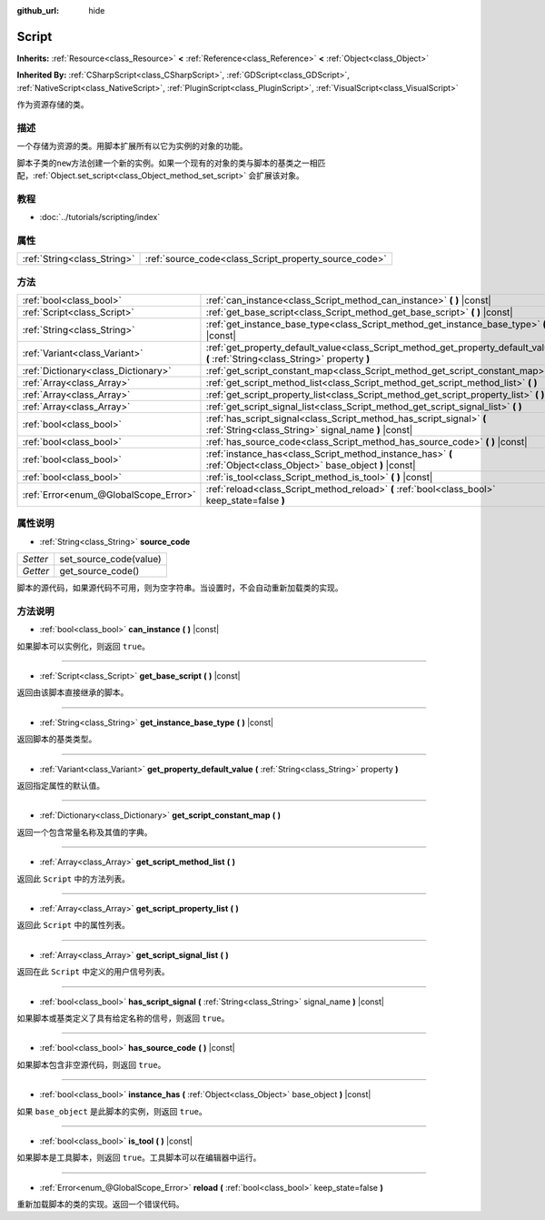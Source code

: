 :github_url: hide

.. Generated automatically by doc/tools/make_rst.py in GaaeExplorer's source tree.
.. DO NOT EDIT THIS FILE, but the Script.xml source instead.
.. The source is found in doc/classes or modules/<name>/doc_classes.

.. _class_Script:

Script
======

**Inherits:** :ref:`Resource<class_Resource>` **<** :ref:`Reference<class_Reference>` **<** :ref:`Object<class_Object>`

**Inherited By:** :ref:`CSharpScript<class_CSharpScript>`, :ref:`GDScript<class_GDScript>`, :ref:`NativeScript<class_NativeScript>`, :ref:`PluginScript<class_PluginScript>`, :ref:`VisualScript<class_VisualScript>`

作为资源存储的类。

描述
----

一个存储为资源的类。用脚本扩展所有以它为实例的对象的功能。

脚本子类的\ ``new``\ 方法创建一个新的实例。如果一个现有的对象的类与脚本的基类之一相匹配，\ :ref:`Object.set_script<class_Object_method_set_script>` 会扩展该对象。

教程
----

- :doc:`../tutorials/scripting/index`

属性
----

+-----------------------------+-------------------------------------------------------+
| :ref:`String<class_String>` | :ref:`source_code<class_Script_property_source_code>` |
+-----------------------------+-------------------------------------------------------+

方法
----

+---------------------------------------+------------------------------------------------------------------------------------------------------------------------------------+
| :ref:`bool<class_bool>`               | :ref:`can_instance<class_Script_method_can_instance>` **(** **)** |const|                                                          |
+---------------------------------------+------------------------------------------------------------------------------------------------------------------------------------+
| :ref:`Script<class_Script>`           | :ref:`get_base_script<class_Script_method_get_base_script>` **(** **)** |const|                                                    |
+---------------------------------------+------------------------------------------------------------------------------------------------------------------------------------+
| :ref:`String<class_String>`           | :ref:`get_instance_base_type<class_Script_method_get_instance_base_type>` **(** **)** |const|                                      |
+---------------------------------------+------------------------------------------------------------------------------------------------------------------------------------+
| :ref:`Variant<class_Variant>`         | :ref:`get_property_default_value<class_Script_method_get_property_default_value>` **(** :ref:`String<class_String>` property **)** |
+---------------------------------------+------------------------------------------------------------------------------------------------------------------------------------+
| :ref:`Dictionary<class_Dictionary>`   | :ref:`get_script_constant_map<class_Script_method_get_script_constant_map>` **(** **)**                                            |
+---------------------------------------+------------------------------------------------------------------------------------------------------------------------------------+
| :ref:`Array<class_Array>`             | :ref:`get_script_method_list<class_Script_method_get_script_method_list>` **(** **)**                                              |
+---------------------------------------+------------------------------------------------------------------------------------------------------------------------------------+
| :ref:`Array<class_Array>`             | :ref:`get_script_property_list<class_Script_method_get_script_property_list>` **(** **)**                                          |
+---------------------------------------+------------------------------------------------------------------------------------------------------------------------------------+
| :ref:`Array<class_Array>`             | :ref:`get_script_signal_list<class_Script_method_get_script_signal_list>` **(** **)**                                              |
+---------------------------------------+------------------------------------------------------------------------------------------------------------------------------------+
| :ref:`bool<class_bool>`               | :ref:`has_script_signal<class_Script_method_has_script_signal>` **(** :ref:`String<class_String>` signal_name **)** |const|        |
+---------------------------------------+------------------------------------------------------------------------------------------------------------------------------------+
| :ref:`bool<class_bool>`               | :ref:`has_source_code<class_Script_method_has_source_code>` **(** **)** |const|                                                    |
+---------------------------------------+------------------------------------------------------------------------------------------------------------------------------------+
| :ref:`bool<class_bool>`               | :ref:`instance_has<class_Script_method_instance_has>` **(** :ref:`Object<class_Object>` base_object **)** |const|                  |
+---------------------------------------+------------------------------------------------------------------------------------------------------------------------------------+
| :ref:`bool<class_bool>`               | :ref:`is_tool<class_Script_method_is_tool>` **(** **)** |const|                                                                    |
+---------------------------------------+------------------------------------------------------------------------------------------------------------------------------------+
| :ref:`Error<enum_@GlobalScope_Error>` | :ref:`reload<class_Script_method_reload>` **(** :ref:`bool<class_bool>` keep_state=false **)**                                     |
+---------------------------------------+------------------------------------------------------------------------------------------------------------------------------------+

属性说明
--------

.. _class_Script_property_source_code:

- :ref:`String<class_String>` **source_code**

+----------+------------------------+
| *Setter* | set_source_code(value) |
+----------+------------------------+
| *Getter* | get_source_code()      |
+----------+------------------------+

脚本的源代码，如果源代码不可用，则为空字符串。当设置时，不会自动重新加载类的实现。

方法说明
--------

.. _class_Script_method_can_instance:

- :ref:`bool<class_bool>` **can_instance** **(** **)** |const|

如果脚本可以实例化，则返回 ``true``\ 。

----

.. _class_Script_method_get_base_script:

- :ref:`Script<class_Script>` **get_base_script** **(** **)** |const|

返回由该脚本直接继承的脚本。

----

.. _class_Script_method_get_instance_base_type:

- :ref:`String<class_String>` **get_instance_base_type** **(** **)** |const|

返回脚本的基类类型。

----

.. _class_Script_method_get_property_default_value:

- :ref:`Variant<class_Variant>` **get_property_default_value** **(** :ref:`String<class_String>` property **)**

返回指定属性的默认值。

----

.. _class_Script_method_get_script_constant_map:

- :ref:`Dictionary<class_Dictionary>` **get_script_constant_map** **(** **)**

返回一个包含常量名称及其值的字典。

----

.. _class_Script_method_get_script_method_list:

- :ref:`Array<class_Array>` **get_script_method_list** **(** **)**

返回此 ``Script`` 中的方法列表。

----

.. _class_Script_method_get_script_property_list:

- :ref:`Array<class_Array>` **get_script_property_list** **(** **)**

返回此 ``Script`` 中的属性列表。

----

.. _class_Script_method_get_script_signal_list:

- :ref:`Array<class_Array>` **get_script_signal_list** **(** **)**

返回在此 ``Script`` 中定义的用户信号列表。

----

.. _class_Script_method_has_script_signal:

- :ref:`bool<class_bool>` **has_script_signal** **(** :ref:`String<class_String>` signal_name **)** |const|

如果脚本或基类定义了具有给定名称的信号，则返回 ``true``\ 。

----

.. _class_Script_method_has_source_code:

- :ref:`bool<class_bool>` **has_source_code** **(** **)** |const|

如果脚本包含非空源代码，则返回 ``true``\ 。

----

.. _class_Script_method_instance_has:

- :ref:`bool<class_bool>` **instance_has** **(** :ref:`Object<class_Object>` base_object **)** |const|

如果 ``base_object`` 是此脚本的实例，则返回 ``true``\ 。

----

.. _class_Script_method_is_tool:

- :ref:`bool<class_bool>` **is_tool** **(** **)** |const|

如果脚本是工具脚本，则返回 ``true``\ 。工具脚本可以在编辑器中运行。

----

.. _class_Script_method_reload:

- :ref:`Error<enum_@GlobalScope_Error>` **reload** **(** :ref:`bool<class_bool>` keep_state=false **)**

重新加载脚本的类的实现。返回一个错误代码。

.. |virtual| replace:: :abbr:`virtual (This method should typically be overridden by the user to have any effect.)`
.. |const| replace:: :abbr:`const (This method has no side effects. It doesn't modify any of the instance's member variables.)`
.. |vararg| replace:: :abbr:`vararg (This method accepts any number of arguments after the ones described here.)`
